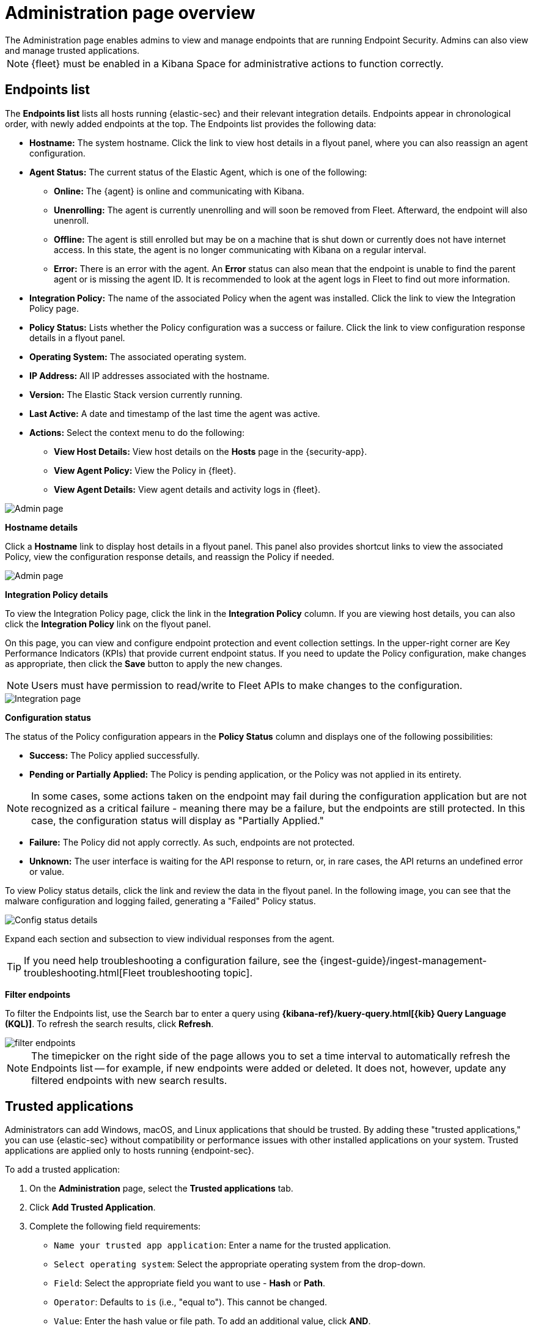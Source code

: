 [[admin-page-ov]]
[chapter, role="xpack"]
= Administration page overview
The Administration page enables admins to view and manage endpoints that are running Endpoint Security. Admins can also view and manage trusted applications.

NOTE: {fleet} must be enabled in a Kibana Space for administrative actions to function correctly.

[[endpoints-list-ov]]
[discrete]
== Endpoints list

The *Endpoints list* lists all hosts running {elastic-sec} and their relevant integration details. Endpoints appear in chronological order, with newly added endpoints at the top. The Endpoints list provides the following data:

* *Hostname:* The system hostname. Click the link to view host details in a flyout panel, where you can also reassign an agent configuration.

* *Agent Status:* The current status of the Elastic Agent, which is one of the following:

** *Online:* The {agent} is online and communicating with Kibana.

** *Unenrolling:* The agent is currently unenrolling and will soon be removed from Fleet. Afterward, the endpoint will also unenroll.

** *Offline:* The agent is still enrolled but may be on a machine that is shut down or currently does not have internet access. In this state, the agent is no longer communicating with Kibana on a regular interval.

** *Error:* There is an error with the agent. An *Error* status can also mean that the endpoint is unable to find the parent agent or is missing the agent ID. It is recommended to look at the agent logs in Fleet to find out more information.

* *Integration Policy:* The name of the associated Policy when the agent was installed. Click the link to view the Integration Policy page.

* *Policy Status:* Lists whether the Policy configuration was a success or failure. Click the link to view configuration response details in a flyout panel.

* *Operating System:* The associated operating system.

* *IP Address:* All IP addresses associated with the hostname.

* *Version:* The Elastic Stack version currently running.

* *Last Active:* A date and timestamp of the last time the agent was active.

* *Actions:* Select the context menu to do the following:

** *View Host Details:* View host details on the *Hosts* page in the {security-app}.

** *View Agent Policy:* View the Policy in {fleet}.

** *View Agent Details:* View agent details and activity logs in {fleet}.


[role="screenshot"]
image::images/admin-pg.png[Admin page]


*Hostname details*

Click a *Hostname* link to display host details in a flyout panel. This panel also provides shortcut links to view the associated Policy, view the configuration response details, and reassign the Policy if needed.

[role="screenshot"]
image::images/host-flyout.png[Admin page]

*Integration Policy details*

To view the Integration Policy page, click the link in the *Integration Policy* column. If you are viewing host details, you can also click the *Integration Policy* link on the flyout panel.

On this page, you can view and configure endpoint protection and event collection settings. In the upper-right corner are Key Performance Indicators (KPIs) that provide current endpoint status. If you need to update the Policy configuration, make changes as appropriate, then click the *Save* button to apply the new changes.

NOTE: Users must have permission to read/write to Fleet APIs to make changes to the configuration.

[role="screenshot"]
image::images/integration-pg.png[Integration page]

*Configuration status*

The status of the Policy configuration appears in the *Policy Status* column and displays one of the following possibilities:

* *Success:* The Policy applied successfully.

* *Pending or Partially Applied:* The Policy is pending application, or the Policy was not applied in its entirety.

NOTE: In some cases, some actions taken on the endpoint may fail during the configuration application but are not recognized as a critical failure - meaning there may be a failure, but the endpoints are still protected. In this case, the configuration status will display as "Partially Applied."

* *Failure:* The Policy did not apply correctly. As such, endpoints are not protected.

* *Unknown:* The user interface is waiting for the API response to return, or, in rare cases, the API returns an undefined error or value.

To view Policy status details, click the link and review the data in the flyout panel. In the following image, you can see that the malware configuration and logging failed, generating a "Failed" Policy status.

[role="screenshot"]
image::images/config-status.png[Config status details]

Expand each section and subsection to view individual responses from the agent.

TIP: If you need help troubleshooting a configuration failure, see the {ingest-guide}/ingest-management-troubleshooting.html[Fleet troubleshooting topic].

*Filter endpoints*

To filter the Endpoints list, use the Search bar to enter a query using *{kibana-ref}/kuery-query.html[{kib} Query Language (KQL)]*. To refresh the search results, click *Refresh*.

[role="screenshot"]
image::images/filter-endpoints.png[]

NOTE: The timepicker on the right side of the page allows you to set a time interval to automatically refresh the Endpoints list -- for example, if new endpoints were added or deleted. It does not, however, update any filtered endpoints with new search results.

[[trusted-apps-ov]]
[discrete]
== Trusted applications

Administrators can add Windows, macOS, and Linux applications that should be trusted. By adding these "trusted applications," you can use {elastic-sec} without compatibility or performance issues with other installed applications on your system. Trusted applications are applied only to hosts running {endpoint-sec}.

To add a trusted application:

. On the *Administration* page, select the *Trusted applications* tab.

. Click *Add Trusted Application*.

. Complete the following field requirements:

* `Name your trusted app application`: Enter a name for the trusted application.

* `Select operating system`: Select the appropriate operating system from the drop-down.

* `Field`: Select the appropriate field you want to use - *Hash* or *Path*.

* `Operator`: Defaults to `is` (i.e., "equal to"). This cannot be changed.

* `Value`: Enter the hash value or file path. To add an additional value, click *AND*.

* `Description`(Optional): Enter a description of the trusted application.

. Click *Add trusted application*. If successfully added, the added application appears in the Trusted applications list.

NOTE: Hash values must be valid to add the trusted application.

*Trusted applications list*

The *Trusted applications list* lists all the trusted applications that have been added to the {security-app}. By default, applications appear in "Grid view" -- a comprehensive display of all metadata and field values. To view a condensed version of the list that displays general information, select *List view*.

TIP: In the List view, click the arrow to expand and collapse details.

[role="screenshot"]
image::images/trusted-apps-list.png[]

*Remove a trusted application*

. If in the Grid view, click *Remove* on the appropriate application to delete. If in the List view, click the *Remove this entry* button that looks like a trash can.

. On the "Remove trusted application" dialog that appears, confirm you are removing the correct application. If so, click *Remove trusted application*. A "Successfully removed" confirmation appears.

[role="screenshot"]
image::images/remove-app.png[]

